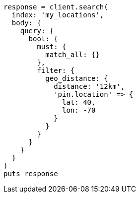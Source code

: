 [source, ruby]
----
response = client.search(
  index: 'my_locations',
  body: {
    query: {
      bool: {
        must: {
          match_all: {}
        },
        filter: {
          geo_distance: {
            distance: '12km',
            'pin.location' => {
              lat: 40,
              lon: -70
            }
          }
        }
      }
    }
  }
)
puts response
----
